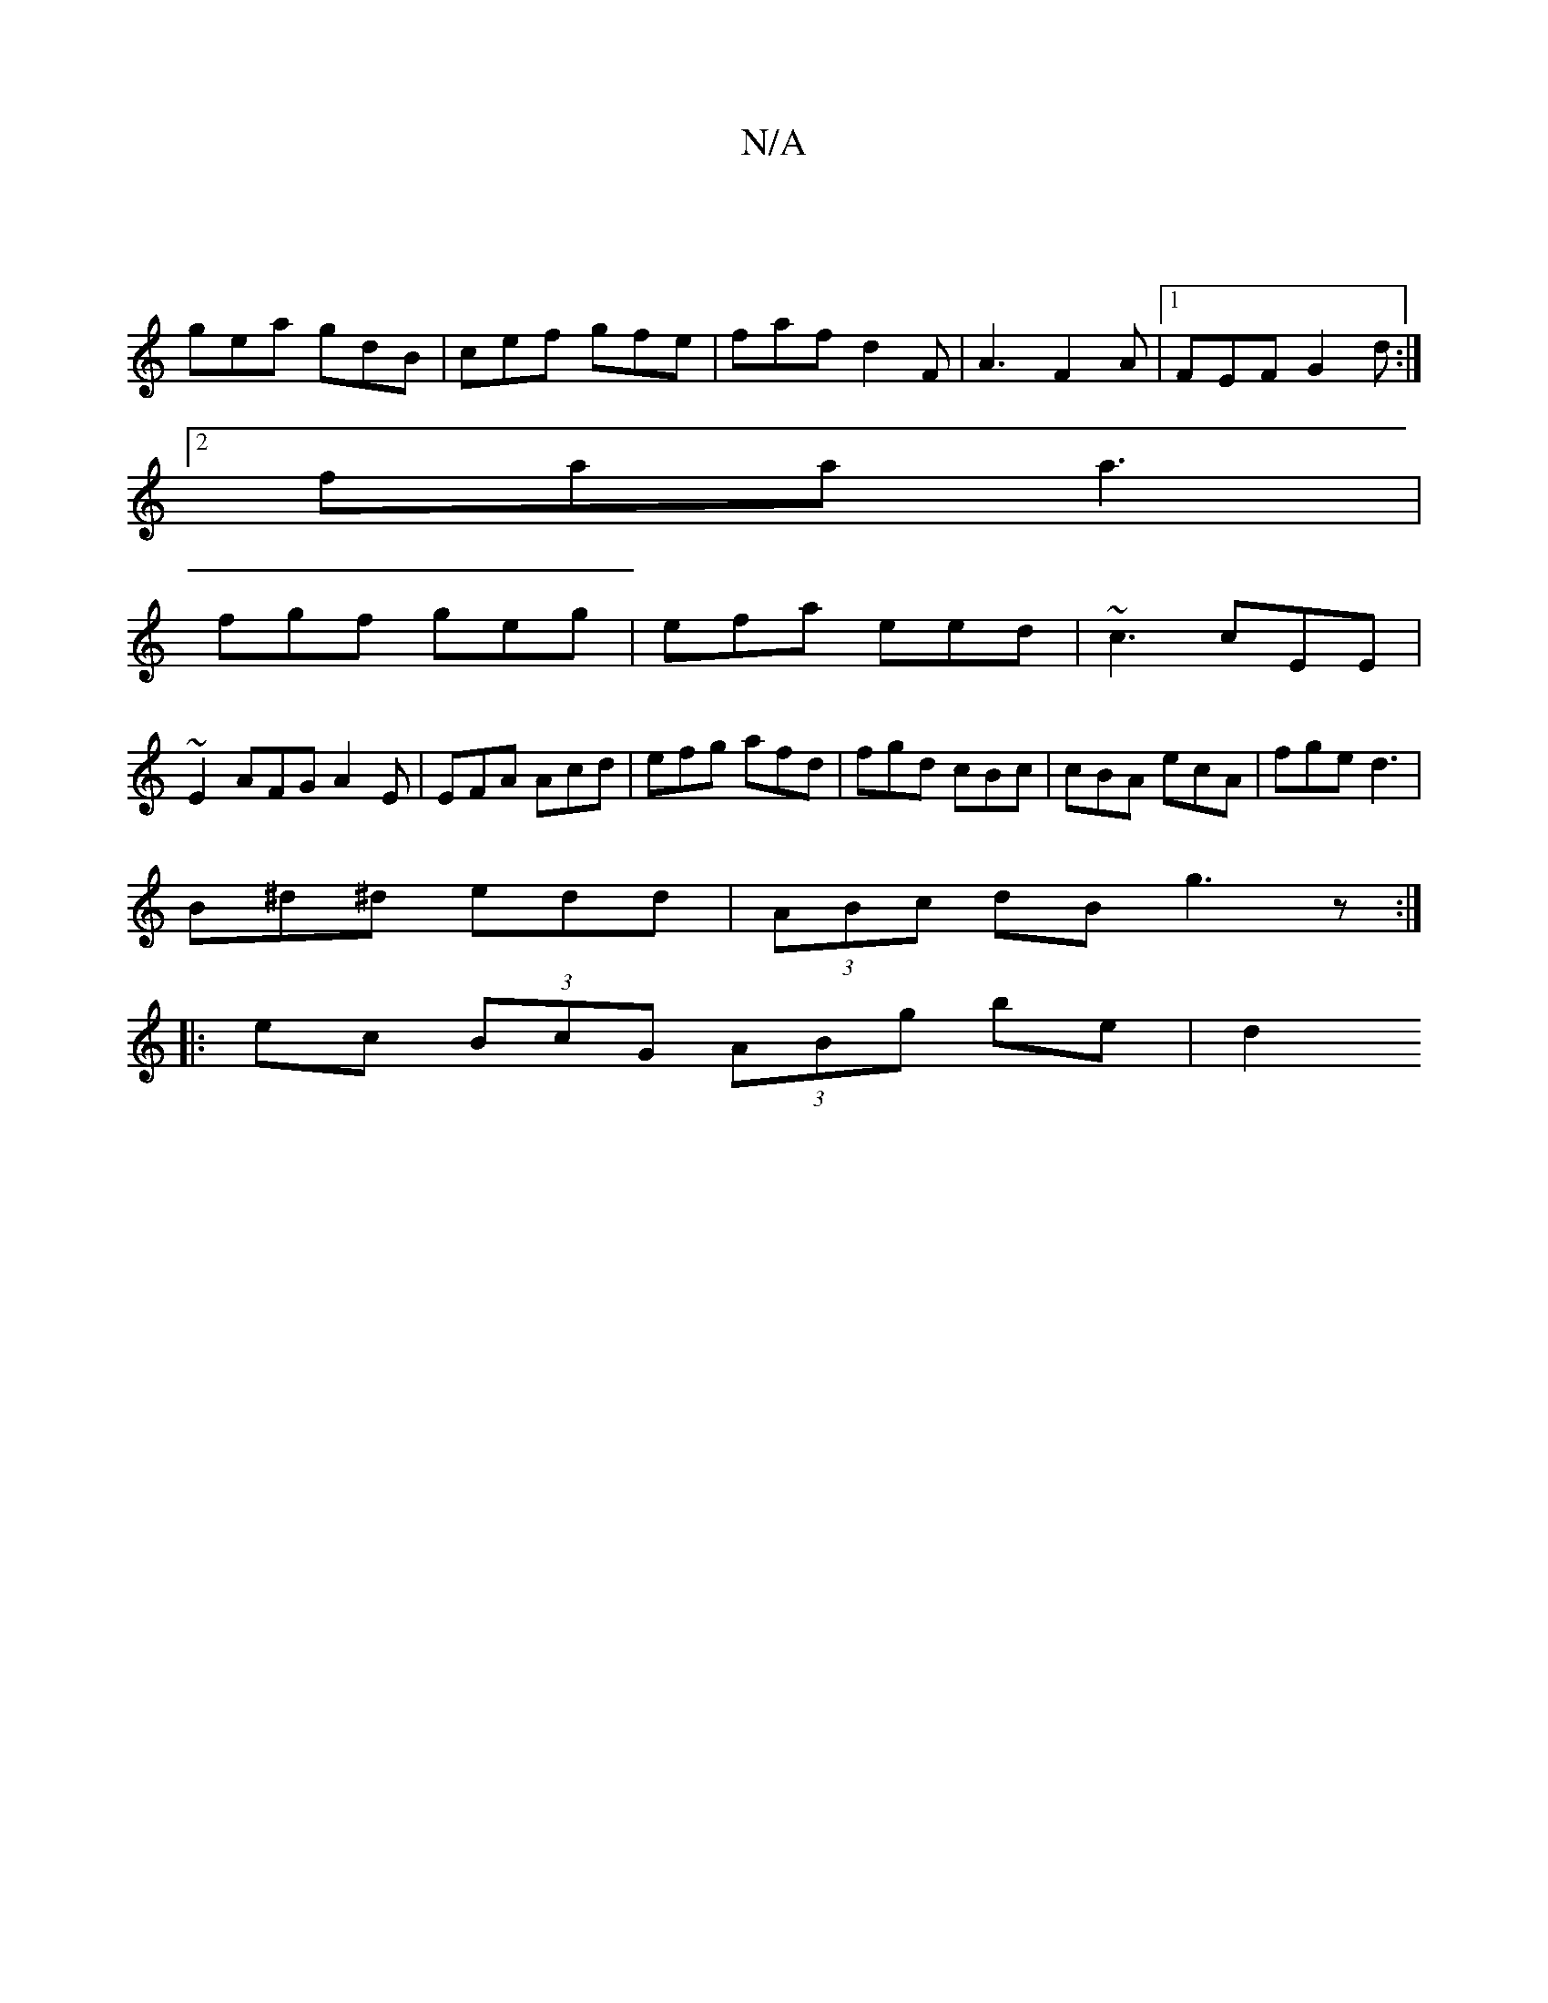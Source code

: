 X:1
T:N/A
M:4/4
R:N/A
K:Cmajor
|
gea gdB | cef gfe | faf d2F | A3 F2A |[1 FEF G2d:|
[2 faa a3|
fgf geg|efa eed|~c3 cEE|
~E2 AFG A2E | EFA Acd | efg afd | fgd cBc | cBA ecA | fge d3 |
B^d^d edd |(3ABc dB g3z:|
|:ec (3BcG (3ABg be|d2